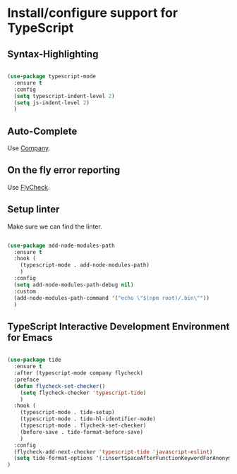 * Install/configure support for TypeScript

** Syntax-Highlighting

#+BEGIN_SRC emacs-lisp

  (use-package typescript-mode
    :ensure t
    :config
    (setq typescript-indent-level 2)
    (setq js-indent-level 2)
    )

#+END_SRC

** Auto-Complete

Use [[./30-general-coding.org][Company]].

** On the fly error reporting

Use [[./30-general-coding.org][FlyCheck]].

** Setup linter

Make sure we can find the linter.

#+BEGIN_SRC emacs-lisp

  (use-package add-node-modules-path
    :ensure t
    :hook (
      (typescript-mode . add-node-modules-path)
      )
    :config
    (setq add-node-modules-path-debug nil)
    :custom
    (add-node-modules-path-command '("echo \"$(npm root)/.bin\""))
    )

#+END_SRC

** TypeScript Interactive Development Environment for Emacs

#+BEGIN_SRC emacs-lisp

  (use-package tide
    :ensure t
    :after (typescript-mode company flycheck)
    :preface
    (defun flycheck-set-checker()
      (setq flycheck-checker 'typescript-tide)
      )
    :hook (
      (typescript-mode . tide-setup)
      (typescript-mode . tide-hl-identifier-mode)
      (typescript-mode . flycheck-set-checker)
      (before-save . tide-format-before-save)
      )
    :config
    (flycheck-add-next-checker 'typescript-tide 'javascript-eslint)
    (setq tide-format-options '(:insertSpaceAfterFunctionKeywordForAnonymousFunctions t))
  )

#+END_SRC

